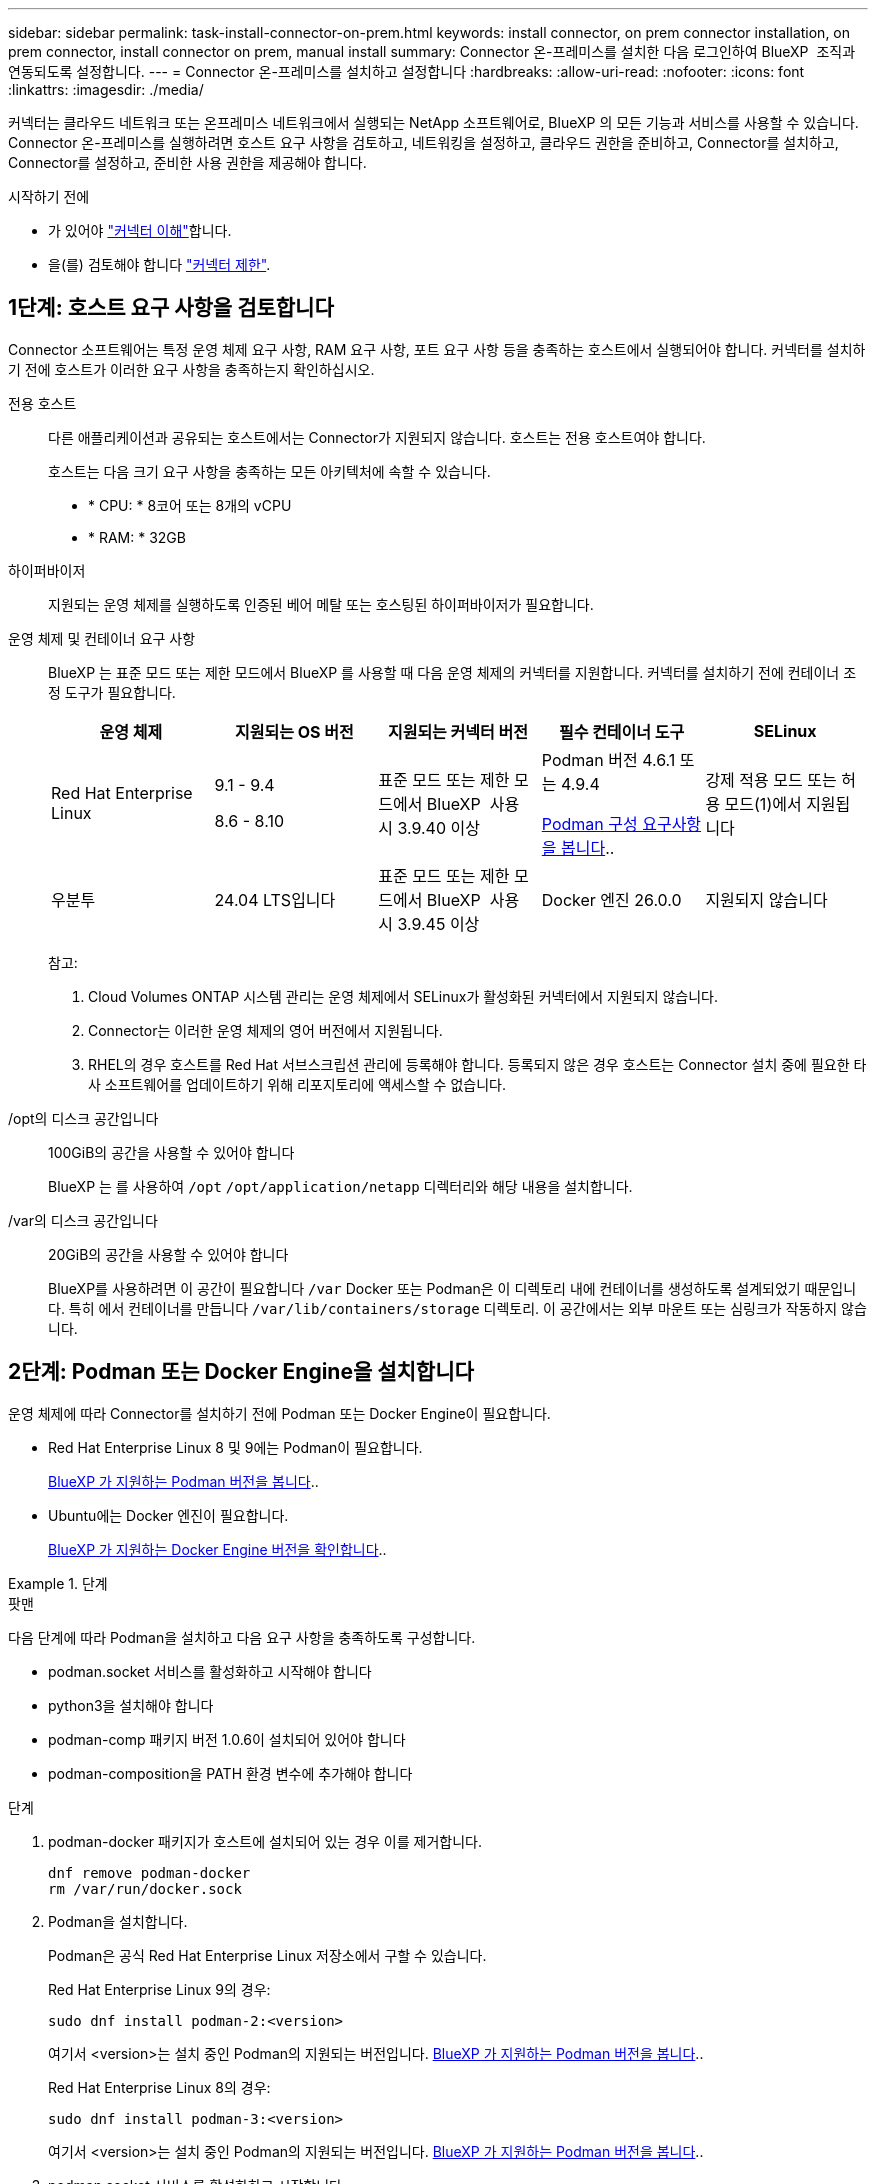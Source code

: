 ---
sidebar: sidebar 
permalink: task-install-connector-on-prem.html 
keywords: install connector, on prem connector installation, on prem connector, install connector on prem, manual install 
summary: Connector 온-프레미스를 설치한 다음 로그인하여 BlueXP  조직과 연동되도록 설정합니다. 
---
= Connector 온-프레미스를 설치하고 설정합니다
:hardbreaks:
:allow-uri-read: 
:nofooter: 
:icons: font
:linkattrs: 
:imagesdir: ./media/


[role="lead"]
커넥터는 클라우드 네트워크 또는 온프레미스 네트워크에서 실행되는 NetApp 소프트웨어로, BlueXP 의 모든 기능과 서비스를 사용할 수 있습니다. Connector 온-프레미스를 실행하려면 호스트 요구 사항을 검토하고, 네트워킹을 설정하고, 클라우드 권한을 준비하고, Connector를 설치하고, Connector를 설정하고, 준비한 사용 권한을 제공해야 합니다.

.시작하기 전에
* 가 있어야 link:concept-connectors.html["커넥터 이해"]합니다.
* 을(를) 검토해야 합니다 link:reference-limitations.html["커넥터 제한"].




== 1단계: 호스트 요구 사항을 검토합니다

Connector 소프트웨어는 특정 운영 체제 요구 사항, RAM 요구 사항, 포트 요구 사항 등을 충족하는 호스트에서 실행되어야 합니다. 커넥터를 설치하기 전에 호스트가 이러한 요구 사항을 충족하는지 확인하십시오.

전용 호스트:: 다른 애플리케이션과 공유되는 호스트에서는 Connector가 지원되지 않습니다. 호스트는 전용 호스트여야 합니다.
+
--
호스트는 다음 크기 요구 사항을 충족하는 모든 아키텍처에 속할 수 있습니다.

* * CPU: * 8코어 또는 8개의 vCPU
* * RAM: * 32GB


--
하이퍼바이저:: 지원되는 운영 체제를 실행하도록 인증된 베어 메탈 또는 호스팅된 하이퍼바이저가 필요합니다.
[[podman-versions]] 운영 체제 및 컨테이너 요구 사항:: BlueXP 는 표준 모드 또는 제한 모드에서 BlueXP 를 사용할 때 다음 운영 체제의 커넥터를 지원합니다. 커넥터를 설치하기 전에 컨테이너 조정 도구가 필요합니다.
+
--
[cols="2a,2a,2a,2a,2a"]
|===
| 운영 체제 | 지원되는 OS 버전 | 지원되는 커넥터 버전 | 필수 컨테이너 도구 | SELinux 


 a| 
Red Hat Enterprise Linux
 a| 
9.1 - 9.4

8.6 - 8.10
 a| 
표준 모드 또는 제한 모드에서 BlueXP  사용 시 3.9.40 이상
 a| 
Podman 버전 4.6.1 또는 4.9.4

<<podman-configuration,Podman 구성 요구사항을 봅니다>>..
 a| 
강제 적용 모드 또는 허용 모드(1)에서 지원됩니다



 a| 
우분투
 a| 
24.04 LTS입니다
 a| 
표준 모드 또는 제한 모드에서 BlueXP  사용 시 3.9.45 이상
 a| 
Docker 엔진 26.0.0
 a| 
지원되지 않습니다



 a| 
22.04 LTS입니다
 a| 
3.9.29 이상
 a| 
Docker 엔진 23.0.6 - 26.0.0

26.0.0은 _NEW_Connector 3.9.44 이상 설치에서 지원됩니다
 a| 
지원되지 않습니다

|===
참고:

. Cloud Volumes ONTAP 시스템 관리는 운영 체제에서 SELinux가 활성화된 커넥터에서 지원되지 않습니다.
. Connector는 이러한 운영 체제의 영어 버전에서 지원됩니다.
. RHEL의 경우 호스트를 Red Hat 서브스크립션 관리에 등록해야 합니다. 등록되지 않은 경우 호스트는 Connector 설치 중에 필요한 타사 소프트웨어를 업데이트하기 위해 리포지토리에 액세스할 수 없습니다.


--
/opt의 디스크 공간입니다:: 100GiB의 공간을 사용할 수 있어야 합니다
+
--
BlueXP 는 를 사용하여 `/opt` `/opt/application/netapp` 디렉터리와 해당 내용을 설치합니다.

--
/var의 디스크 공간입니다:: 20GiB의 공간을 사용할 수 있어야 합니다
+
--
BlueXP를 사용하려면 이 공간이 필요합니다 `/var` Docker 또는 Podman은 이 디렉토리 내에 컨테이너를 생성하도록 설계되었기 때문입니다. 특히 에서 컨테이너를 만듭니다 `/var/lib/containers/storage` 디렉토리. 이 공간에서는 외부 마운트 또는 심링크가 작동하지 않습니다.

--




== 2단계: Podman 또는 Docker Engine을 설치합니다

운영 체제에 따라 Connector를 설치하기 전에 Podman 또는 Docker Engine이 필요합니다.

* Red Hat Enterprise Linux 8 및 9에는 Podman이 필요합니다.
+
<<podman-versions,BlueXP 가 지원하는 Podman 버전을 봅니다>>..

* Ubuntu에는 Docker 엔진이 필요합니다.
+
<<podman-versions,BlueXP 가 지원하는 Docker Engine 버전을 확인합니다>>..



.단계
[role="tabbed-block"]
====
.팟맨
--
다음 단계에 따라 Podman을 설치하고 다음 요구 사항을 충족하도록 구성합니다.

* podman.socket 서비스를 활성화하고 시작해야 합니다
* python3을 설치해야 합니다
* podman-comp 패키지 버전 1.0.6이 설치되어 있어야 합니다
* podman-composition을 PATH 환경 변수에 추가해야 합니다


.단계
. podman-docker 패키지가 호스트에 설치되어 있는 경우 이를 제거합니다.
+
[source, cli]
----
dnf remove podman-docker
rm /var/run/docker.sock
----
. Podman을 설치합니다.
+
Podman은 공식 Red Hat Enterprise Linux 저장소에서 구할 수 있습니다.

+
Red Hat Enterprise Linux 9의 경우:

+
[source, cli]
----
sudo dnf install podman-2:<version>
----
+
여기서 <version>는 설치 중인 Podman의 지원되는 버전입니다. <<podman-versions,BlueXP 가 지원하는 Podman 버전을 봅니다>>..

+
Red Hat Enterprise Linux 8의 경우:

+
[source, cli]
----
sudo dnf install podman-3:<version>
----
+
여기서 <version>는 설치 중인 Podman의 지원되는 버전입니다. <<podman-versions,BlueXP 가 지원하는 Podman 버전을 봅니다>>..

. podman.socket 서비스를 활성화하고 시작합니다.
+
[source, cli]
----
sudo systemctl enable --now podman.socket
----
. python3 을 장착합니다.
+
[source, cli]
----
sudo dnf install python3
----
. EPEL 리포지토리 패키지를 시스템에 사용할 수 없는 경우 설치합니다.
+
EPEL(Extra Packages for Enterprise Linux) 리포지토리에서 podman-composition을 사용할 수 있기 때문에 이 단계가 필요합니다.

+
Red Hat Enterprise Linux 9의 경우:

+
[source, cli]
----
sudo dnf install https://dl.fedoraproject.org/pub/epel/epel-release-latest-9.noarch.rpm
----
+
Red Hat Enterprise Linux 8의 경우:

+
[source, cli]
----
sudo dnf install https://dl.fedoraproject.org/pub/epel/epel-release-latest-8.noarch.rpm
----
. podman-comp 패키지 1.0.6을 설치합니다.
+
[source, cli]
----
sudo dnf install podman-compose-1.0.6
----
+

NOTE: 를 사용합니다 `dnf install` 명령은 PATH 환경 변수에 podman-composition을 추가하기 위한 요구 사항을 충족합니다. 설치 명령은 podman-composition을 이미 에 포함되어 있는 /usr/bin에 추가합니다 `secure_path` 호스트 옵션.



--
.Docker 엔진
--
Docker의 설명서를 따라 Docker Engine을 설치합니다.

.단계
. https://docs.docker.com/engine/install/["Docker의 설치 지침을 봅니다"^]
+
특정 버전의 Docker Engine을 설치하려면 다음 단계를 따르십시오. 최신 버전을 설치하면 BlueXP가 지원하지 않는 Docker 버전이 설치됩니다.

. Docker가 활성화되어 실행 중인지 확인합니다.
+
[source, cli]
----
sudo systemctl enable docker && sudo systemctl start docker
----


--
====


== 3단계: 네트워킹을 설정한다

Connector가 하이브리드 클라우드 환경 내의 리소스 및 프로세스를 관리할 수 있도록 네트워킹을 설정합니다. 예를 들어 대상 네트워크에 대한 연결을 사용할 수 있고 아웃바운드 인터넷 액세스를 사용할 수 있는지 확인해야 합니다.

대상 네트워크에 대한 연결:: Connector를 사용하려면 작업 환경을 만들고 관리할 위치에 대한 네트워크 연결이 필요합니다. 예를 들어, 온프레미스 환경에서 Cloud Volumes ONTAP 시스템 또는 스토리지 시스템을 생성할 네트워크를 예로 들 수 있습니다.


아웃바운드 인터넷 액세스:: 커넥터를 배포하는 네트워크 위치에 특정 끝점에 연결하려면 아웃바운드 인터넷 연결이 있어야 합니다.


BlueXP  웹 기반 콘솔을 사용할 때 컴퓨터에서 접촉한 끝점입니다:: 웹 브라우저에서 BlueXP  콘솔에 액세스하는 컴퓨터는 여러 끝점에 연결할 수 있어야 합니다. 커넥터를 설정하고 BlueXP 를 일상적으로 사용하려면 BlueXP  콘솔을 사용해야 합니다.
+
--
link:reference-networking-saas-console.html["BlueXP  콘솔에 대한 네트워킹을 준비합니다"]..

--


수동 설치 중에 연결된 끝점입니다:: 자체 Linux 호스트에 커넥터를 수동으로 설치할 경우 Connector 설치 과정에서 다음 URL에 액세스해야 합니다.
+
--
* \https://mysupport.netapp.com
* \https://signin.b2c.NetApp.com(이 끝점은 \https://mysupport.NetApp.com의 CNAME URL)
* \https://cloudmanager.cloud.netapp.com/tenancy
* \https://stream.cloudmanager.cloud.netapp.com
* \https://production-artifacts.cloudmanager.cloud.netapp.com
* 이미지를 얻으려면 설치 프로그램이 다음 두 끝점 세트 중 하나에 액세스해야 합니다.
+
** 옵션 1(권장):
+
*** \https://bluexpinfraprod.eastus2.data.azurecr.io
*** \https://bluexpinfraprod.azurecr.io


** 옵션 2:
+
*** \https://*.blob.core.windows.net
*** \https://cloudmanagerinfraprod.azurecr.io




+
옵션 1에 나열된 끝점은 더 안전하므로 권장됩니다. 옵션 1에 나열된 끝점을 허용하고 옵션 2에 나열된 끝점을 허용하지 않도록 방화벽을 설정하는 것이 좋습니다. 이러한 끝점에 대해서는 다음 사항을 참고하십시오.

+
** 옵션 1에 나열된 끝점은 커넥터의 3.9.47 릴리스부터 지원됩니다. 이전 버전의 Connector와 이전 버전과의 호환성은 없습니다.
** 커넥터가 옵션 2에 나열된 끝점을 먼저 접촉합니다. 이러한 끝점에 액세스할 수 없으면 연결선이 옵션 1에 나열된 끝점에 자동으로 연결합니다.
** Connector with BlueXP  백업 및 복구 또는 BlueXP  랜섬웨어 보호를 사용하는 경우 옵션 1의 엔드포인트가 지원되지 않습니다. 이 경우 옵션 1에 나열된 끝점을 허용하지 않고 옵션 2에 나열된 끝점을 허용할 수 있습니다.




설치 중에 호스트가 운영 체제 패키지를 업데이트하려고 할 수 있습니다. 호스트는 이러한 OS 패키지의 서로 다른 미러링 사이트에 연결할 수 있습니다.

--


커넥터에서 접촉된 끝점:: Connector는 일상적인 운영을 위해 퍼블릭 클라우드 환경 내의 리소스 및 프로세스를 관리하려면 다음 엔드포인트에 연결하는 아웃바운드 인터넷 액세스가 필요합니다.
+
--
아래 나열된 끝점은 모두 CNAME 항목입니다.

[cols="2a,1a"]
|===
| 엔드포인트 | 목적 


 a| 
AWS 서비스(amazonaws.com):

* CloudFormation 을 참조하십시오
* EC2(탄력적인 컴퓨팅 클라우드)
* IAM(Identity and Access Management)
* 키 관리 서비스(KMS)
* 보안 토큰 서비스(STS)
* S3(Simple Storage Service)

 a| 
를 사용하여 AWS에서 리소스를 관리합니다. 정확한 끝점은 사용 중인 AWS 지역에 따라 다릅니다. https://docs.aws.amazon.com/general/latest/gr/rande.html["자세한 내용은 AWS 설명서를 참조하십시오"^]



 a| 
\https://management.azure.com
\https://login.microsoftonline.com
\https://blob.core.windows.net
\https://core.windows.net
 a| 
Azure 공공 지역의 리소스를 관리합니다.



 a| 
\https://management.chinacloudapi.cn
\https://login.chinacloudapi.cn
\https://blob.core.chinacloudapi.cn
\https://core.chinacloudapi.cn
 a| 
Azure 중국 지역의 리소스를 관리합니다.



 a| 
\https://www.googleapis.com/compute/v1/
\https://compute.googleapis.com/compute/v1
\https://cloudresourcemanager.googleapis.com/v1/projects
\https://www.googleapis.com/compute/beta
\https://storage.googleapis.com/storage/v1
\https://www.googleapis.com/storage/v1
\https://iam.googleapis.com/v1
\https://cloudkms.googleapis.com/v1
\https://www.googleapis.com/deploymentmanager/v2/projects
 a| 
Google Cloud에서 리소스를 관리합니다.



 a| 
https://support.netapp.com 으로 문의하십시오
https://mysupport.netapp.com 으로 문의하십시오
 a| 
라이센스 정보를 얻고 AutoSupport 메시지를 NetApp 지원 팀에 전송합니다.



 a| 
\https://\*.api.BlueXP .NetApp.com\https://api.BlueXP .NetApp.com\https://*.cloudmanager.cloud.NetApp.com\https://cloudmanager.cloud.NetApp.com\https://NetApp -cloud-account.auth0.com
 a| 
BlueXP 내에서 SaaS 기능 및 서비스를 제공합니다.

현재 Connector가 "cloudmanager.cloud.netapp.com" 에 문의하고 있지만 곧 출시될 릴리스에서 "api.bluexp.netapp.com" 에 연락하기 시작합니다.



 a| 
두 끝점 세트 중에서 선택합니다.

* 옵션 1(권장
+
\https://bluexpinfraprod.eastus2.data.azurecr.io \https://bluexpinfraprod.azurecr.io

* 옵션 2
+
\https://*.blob.core.windows.net \https://cloudmanagerinfraprod.azurecr.io


 a| 
커넥터 업그레이드를 위한 이미지 얻기

|===
옵션 1에 나열된 끝점은 더 안전하므로 권장됩니다. 옵션 1에 나열된 끝점을 허용하고 옵션 2에 나열된 끝점을 허용하지 않도록 방화벽을 설정하는 것이 좋습니다. 이러한 끝점에 대해서는 다음 사항을 참고하십시오.

* 옵션 1에 나열된 끝점은 커넥터의 3.9.47 릴리스부터 지원됩니다. 이전 버전의 Connector와 이전 버전과의 호환성은 없습니다.
* 커넥터가 옵션 2에 나열된 끝점을 먼저 접촉합니다. 이러한 끝점에 액세스할 수 없으면 연결선이 옵션 1에 나열된 끝점에 자동으로 연결합니다.
* Connector with BlueXP  백업 및 복구 또는 BlueXP  랜섬웨어 보호를 사용하는 경우 옵션 1의 엔드포인트가 지원되지 않습니다. 이 경우 옵션 1에 나열된 끝점을 허용하지 않고 옵션 2에 나열된 끝점을 허용할 수 있습니다.


--


프록시 서버:: 회사에서 보내는 모든 인터넷 트래픽에 프록시 서버를 배포해야 하는 경우 HTTP 또는 HTTPS 프록시에 대한 다음 정보를 얻습니다. 설치하는 동안 이 정보를 제공해야 합니다. BlueXP는 투명한 프록시 서버를 지원하지 않습니다.
+
--
* IP 주소입니다
* 자격 증명
* HTTPS 인증서


--


포트:: 커넥터를 시작하거나 커넥터가 Cloud Volumes ONTAP에서 NetApp 지원으로 AutoSupport 메시지를 보내는 프록시로 사용되지 않는 한 커넥터로 들어오는 트래픽이 없습니다.
+
--
* HTTP(80) 및 HTTPS(443)는 드물게 사용되는 로컬 UI에 대한 액세스를 제공합니다.
* SSH(22)는 문제 해결을 위해 호스트에 연결해야 하는 경우에만 필요합니다.
* 아웃바운드 인터넷 연결을 사용할 수 없는 서브넷에 Cloud Volumes ONTAP 시스템을 배포하는 경우 포트 3128을 통한 인바운드 연결이 필요합니다.
+
Cloud Volumes ONTAP 시스템에 AutoSupport 메시지를 보내기 위한 아웃바운드 인터넷 연결이 없는 경우 BlueXP는 자동으로 해당 시스템이 커넥터에 포함된 프록시 서버를 사용하도록 구성합니다. 유일한 요구 사항은 커넥터 보안 그룹이 포트 3128을 통한 인바운드 연결을 허용하는지 확인하는 것입니다. Connector를 배포한 후 이 포트를 열어야 합니다.



--


NTP를 활성화합니다:: BlueXP 분류를 사용하여 회사 데이터 소스를 검사하려는 경우 BlueXP Connector 시스템과 BlueXP 분류 시스템 모두에서 NTP(Network Time Protocol) 서비스를 활성화하여 시스템 간에 시간이 동기화되도록 해야 합니다. https://docs.netapp.com/us-en/bluexp-classification/concept-cloud-compliance.html["BlueXP 분류에 대해 자세히 알아보십시오"^]




== 4단계: 클라우드 사용 권한을 설정합니다

온-프레미스 커넥터가 있는 AWS 또는 Azure에서 BlueXP 서비스를 사용하려면 클라우드 공급자에 권한을 설정해야 자격 증명을 설치한 후 Connector에 추가할 수 있습니다.


TIP: Google Cloud가 적합하지 않은 이유 Connector가 구내에 설치되어 있으면 Google Cloud에서 리소스를 관리할 수 없습니다. Google Cloud에 Connector를 설치하여 해당 위치에 있는 모든 리소스를 관리해야 합니다.

[role="tabbed-block"]
====
.설치하고
--
커넥터가 사내에 설치된 경우 필요한 권한이 있는 IAM 사용자에 대한 액세스 키를 추가하여 BlueXP 에 AWS 권한을 제공해야 합니다.

Connector가 온-프레미스에 설치된 경우 이 인증 방법을 사용해야 합니다. IAM 역할을 사용할 수 없습니다.

.단계
. AWS 콘솔에 로그인하고 IAM 서비스로 이동합니다.
. 정책 생성:
+
.. 정책 > 정책 생성 * 을 선택합니다.
.. JSON * 을 선택하고 의 내용을 복사하여 붙여 넣습니다 link:reference-permissions-aws.html["Connector에 대한 IAM 정책"].
.. 나머지 단계를 완료하고 정책을 생성합니다.
+
사용할 BlueXP 서비스에 따라 두 번째 정책을 만들어야 할 수도 있습니다.

+
표준 영역의 경우 권한이 두 정책에 분산됩니다. AWS에서 관리되는 정책의 최대 문자 크기 제한으로 인해 두 개의 정책이 필요합니다. link:reference-permissions-aws.html["Connector에 대한 IAM 정책에 대해 자세히 알아보십시오"].



. IAM 사용자에게 정책을 연결합니다.
+
** https://docs.aws.amazon.com/IAM/latest/UserGuide/id_roles_create.html["AWS 설명서: IAM 역할 생성"^]
** https://docs.aws.amazon.com/IAM/latest/UserGuide/access_policies_manage-attach-detach.html["AWS 설명서: IAM 정책 추가 및 제거"^]


. 커넥터를 설치한 후 BlueXP에 추가할 수 있는 액세스 키가 사용자에게 있는지 확인합니다.


.결과
이제 필요한 권한이 있는 IAM 사용자를 위한 액세스 키가 있어야 합니다. Connector를 설치한 후 이러한 자격 증명을 BlueXP의 커넥터와 연결해야 합니다.

--
.Azure를 지원합니다
--
Connector가 온-프레미스에 설치된 경우 Microsoft Entra ID에서 서비스 보안 주체를 설정하고 BlueXP 에 필요한 Azure 자격 증명을 획득하여 BlueXP 에 Azure 권한을 제공해야 합니다.

.역할 기반 액세스 제어를 위한 Microsoft Entra 응용 프로그램을 만듭니다
. Azure에서 Active Directory 응용 프로그램을 만들고 응용 프로그램을 역할에 할당할 수 있는 권한이 있는지 확인합니다.
+
자세한 내용은 을 참조하십시오 https://docs.microsoft.com/en-us/azure/active-directory/develop/howto-create-service-principal-portal#required-permissions/["Microsoft Azure 문서: 필요한 권한"^]

. Azure 포털에서 * Microsoft Entra ID * 서비스를 엽니다.
+
image:screenshot_azure_ad.png["에는 Microsoft Azure의 Active Directory 서비스가 나와 있습니다."]

. 메뉴에서 * 앱 등록 * 을 선택합니다.
. 새 등록 * 을 선택합니다.
. 응용 프로그램에 대한 세부 정보를 지정합니다.
+
** * 이름 *: 응용 프로그램의 이름을 입력합니다.
** * 계정 유형 *: 계정 유형을 선택합니다(모두 BlueXP에서 사용 가능).
** * URI 리디렉션 *: 이 필드는 비워 둘 수 있습니다.


. Register * 를 선택합니다.
+
AD 응용 프로그램 및 서비스 보안 주체를 만들었습니다.



.애플리케이션에 역할을 할당합니다
. 사용자 지정 역할 만들기:
+
Azure 포털, Azure PowerShell, Azure CLI 또는 REST API를 사용하여 Azure 사용자 지정 역할을 생성할 수 있습니다. 다음 단계에서는 Azure CLI를 사용하여 역할을 생성하는 방법을 보여 줍니다. 다른 방법을 사용하려면 을 참조하십시오 https://learn.microsoft.com/en-us/azure/role-based-access-control/custom-roles#steps-to-create-a-custom-role["Azure 문서"^]

+
.. 의 내용을 복사합니다 link:reference-permissions-azure.html["Connector에 대한 사용자 지정 역할 권한"] JSON 파일에 저장합니다.
.. 할당 가능한 범위에 Azure 구독 ID를 추가하여 JSON 파일을 수정합니다.
+
사용자가 Cloud Volumes ONTAP 시스템을 생성할 각 Azure 구독에 대한 ID를 추가해야 합니다.

+
* 예 *

+
[source, json]
----
"AssignableScopes": [
"/subscriptions/d333af45-0d07-4154-943d-c25fbzzzzzzz",
"/subscriptions/54b91999-b3e6-4599-908e-416e0zzzzzzz",
"/subscriptions/398e471c-3b42-4ae7-9b59-ce5bbzzzzzzz"
----
.. JSON 파일을 사용하여 Azure에서 사용자 지정 역할을 생성합니다.
+
다음 단계에서는 Azure Cloud Shell에서 Bash를 사용하여 역할을 생성하는 방법을 설명합니다.

+
*** 시작 https://docs.microsoft.com/en-us/azure/cloud-shell/overview["Azure 클라우드 셸"^] Bash 환경을 선택하십시오.
*** JSON 파일을 업로드합니다.
+
image:screenshot_azure_shell_upload.png["파일을 업로드하는 옵션을 선택할 수 있는 Azure Cloud Shell의 스크린 샷"]

*** Azure CLI를 사용하여 사용자 지정 역할을 생성합니다.
+
[source, azurecli]
----
az role definition create --role-definition Connector_Policy.json
----
+
이제 Connector 가상 머신에 할당할 수 있는 BlueXP Operator라는 사용자 지정 역할이 있어야 합니다.





. 역할에 응용 프로그램을 할당합니다.
+
.. Azure 포털에서 * Subscriptions * 서비스를 엽니다.
.. 구독을 선택합니다.
.. 액세스 제어(IAM) > 추가 > 역할 할당 추가 * 를 선택합니다.
.. Role * 탭에서 * BlueXP Operator * 역할을 선택하고 * Next * 를 선택합니다.
.. Members* 탭에서 다음 단계를 완료합니다.
+
*** 사용자, 그룹 또는 서비스 보안 주체 * 를 선택한 상태로 유지합니다.
*** 구성원 선택 * 을 선택합니다.
+
image:screenshot-azure-service-principal-role.png["애플리케이션에 역할을 추가할 때 구성원 탭을 표시하는 Azure 포털의 스크린샷"]

*** 응용 프로그램의 이름을 검색합니다.
+
예를 들면 다음과 같습니다.

+
image:screenshot_azure_service_principal_role.png["Azure 포털에서 역할 할당 추가 양식을 보여 주는 Azure 포털의 스크린샷"]

*** 응용 프로그램을 선택하고 * 선택 * 을 선택합니다.
*** 다음 * 을 선택합니다.


.. 검토 + 할당 * 을 선택합니다.
+
이제 서비스 보안 주체에 Connector를 배포하는 데 필요한 Azure 권한이 있습니다.

+
여러 Azure 구독에서 Cloud Volumes ONTAP를 배포하려면 서비스 보안 주체를 해당 구독 각각에 바인딩해야 합니다. BlueXP를 사용하면 Cloud Volumes ONTAP를 배포할 때 사용할 구독을 선택할 수 있습니다.





.Windows Azure 서비스 관리 API 권한을 추가합니다
. Microsoft Entra ID * 서비스에서 * 앱 등록 * 을 선택하고 애플리케이션을 선택합니다.
. API 권한 > 권한 추가 * 를 선택합니다.
. Microsoft API * 에서 * Azure Service Management * 를 선택합니다.
+
image:screenshot_azure_service_mgmt_apis.gif["Azure 서비스 관리 API 권한을 보여 주는 Azure 포털의 스크린샷"]

. Access Azure Service Management as organization users * 를 선택한 다음 * Add permissions * 를 선택합니다.
+
image:screenshot_azure_service_mgmt_apis_add.gif["Azure 서비스 관리 API 추가를 보여 주는 Azure 포털의 스크린샷"]



.응용 프로그램의 응용 프로그램 ID 및 디렉터리 ID를 가져옵니다
. Microsoft Entra ID * 서비스에서 * 앱 등록 * 을 선택하고 애플리케이션을 선택합니다.
. 응용 프로그램(클라이언트) ID * 와 * 디렉터리(테넌트) ID * 를 복사합니다.
+
image:screenshot_azure_app_ids.gif["Microsoft Entra IDy의 응용 프로그램에 대한 응용 프로그램(클라이언트) ID 및 디렉터리(테넌트) ID를 보여 주는 스크린샷."]

+
Azure 계정을 BlueXP에 추가하는 경우 응용 프로그램의 응용 프로그램(클라이언트) ID와 디렉터리(테넌트) ID를 제공해야 합니다. BlueXP는 ID를 사용하여 프로그래밍 방식으로 로그인합니다.



.클라이언트 암호를 생성합니다
. Microsoft Entra ID * 서비스를 엽니다.
. 앱 등록 * 을 선택하고 응용 프로그램을 선택합니다.
. 인증서 및 비밀 > 새 클라이언트 비밀 * 을 선택합니다.
. 비밀과 기간에 대한 설명을 제공하십시오.
. 추가 * 를 선택합니다.
. 클라이언트 암호 값을 복사합니다.
+
image:screenshot_azure_client_secret.gif["Microsoft Entra 서비스 보안 주체의 클라이언트 암호를 보여 주는 Azure 포털 스크린샷"]

+
이제 BlueXP에서 Microsoft Entra ID를 사용하여 인증하는 클라이언트 암호가 있습니다.



.결과
이제 서비스 보안 주체가 설정되었으므로 응용 프로그램(클라이언트) ID, 디렉터리(테넌트) ID 및 클라이언트 암호 값을 복사해야 합니다. Connector를 설치한 후 이러한 자격 증명을 BlueXP의 커넥터와 연결해야 합니다.

--
====


== 5단계: 커넥터를 설치합니다

Connector 소프트웨어를 다운로드하여 기존 Linux 호스트 온-프레미스에 설치합니다.

.시작하기 전에
다음과 같은 항목이 있어야 합니다.

* 커넥터를 설치할 수 있는 루트 권한
* Connector의 인터넷 액세스에 프록시가 필요한 경우 프록시 서버에 대한 세부 정보입니다.
+
설치 후 프록시 서버를 구성할 수 있지만 이렇게 하려면 커넥터를 다시 시작해야 합니다.

+
BlueXP는 투명한 프록시 서버를 지원하지 않습니다.

* 프록시 서버가 HTTPS를 사용하거나 프록시가 가로채기 프록시인 경우 CA 서명 인증서입니다.


.이 작업에 대해
NetApp Support 사이트에서 제공되는 설치 프로그램은 이전 버전일 수 있습니다. 새 버전이 있는 경우 설치 후 커넥터가 자동으로 업데이트됩니다.

.단계
. _http_proxy_or_https_proxy_system 변수가 호스트에 설정되어 있으면 이를 제거합니다.
+
[source, cli]
----
unset http_proxy
unset https_proxy
----
+
이러한 시스템 변수를 제거하지 않으면 설치가 실패합니다.

. 에서 Connector 소프트웨어를 다운로드합니다 https://mysupport.netapp.com/site/products/all/details/cloud-manager/downloads-tab["NetApp Support 사이트"^]를 선택한 다음 Linux 호스트에 복사합니다.
+
네트워크 또는 클라우드에서 사용하도록 고안된 "온라인" 커넥터 설치 프로그램을 다운로드해야 합니다. Connector에 대해 별도의 "오프라인" 설치 프로그램을 사용할 수 있지만 전용 모드 배포에서만 지원됩니다.

. 스크립트를 실행할 권한을 할당합니다.
+
[source, cli]
----
chmod +x BlueXP-Connector-Cloud-<version>
----
+
여기서 <version>는 다운로드한 커넥터 버전입니다.

. 설치 스크립트를 실행합니다.
+
[source, cli]
----
 ./BlueXP-Connector-Cloud-<version> --proxy <HTTP or HTTPS proxy server> --cacert <path and file name of a CA-signed certificate>
----
+
proxy 및 -- cacert 매개 변수는 선택 사항입니다. 프록시 서버가 있는 경우 그림과 같이 매개 변수를 입력해야 합니다. 설치 프로그램에서 프록시에 대한 정보를 제공하라는 메시지를 표시하지 않습니다.

+
다음은 두 가지 선택적 매개 변수를 사용하는 명령의 예입니다.

+
[source, cli]
----
 ./BlueXP-Connector-Cloud-v3.9.40--proxy https://user:password@10.0.0.30:8080/ --cacert /tmp/cacert/certificate.cer
----
+
-- 프록시는 다음 형식 중 하나를 사용하여 커넥터가 HTTP 또는 HTTPS 프록시 서버를 사용하도록 구성합니다.

+
** \http://address:port
** \http://user-name:password@address:port
** \http://domain-name%92user-name:password@address:port
** \https://address:port
** \https://user-name:password@address:port
** \https://domain-name%92user-name:password@address:port
+
다음 사항에 유의하십시오.

+
*** 사용자는 로컬 사용자 또는 도메인 사용자일 수 있습니다.
*** 도메인 사용자의 경우 위에 표시된 \ 에 대해 ASCII 코드를 사용해야 합니다.
*** BlueXP는 @ 문자가 포함된 사용자 이름 또는 암호를 지원하지 않습니다.
*** 암호에 다음과 같은 특수 문자가 포함된 경우 백슬래시(& or!)를 사용하여 해당 특수 문자를 이스케이프해야 합니다.
+
예를 들면 다음과 같습니다.

+
\http://bxpproxyuser:netapp1\!@address:3128





+
cacert는 Connector와 프록시 서버 간의 HTTPS 액세스에 사용할 CA 서명 인증서를 지정합니다. 이 매개 변수는 HTTPS 프록시 서버를 지정하거나 프록시가 가로채기 프록시인 경우에만 필요합니다.



.결과
이제 커넥터가 설치되었습니다. 프록시 서버를 지정한 경우 설치가 끝나면 커넥터 서비스(occm)가 두 번 다시 시작됩니다.



== 6단계: 커넥터를 설정합니다

가입하거나 로그인한 다음 BlueXP  조직과 연동되도록 Connector를 설정합니다.

.단계
. 웹 브라우저를 열고 다음 URL을 입력합니다.
+
https://_ipaddress_[]

+
_ipaddress_는 호스트 구성에 따라 localhost, 개인 IP 주소 또는 공용 IP 주소일 수 있습니다. 예를 들어, Connector가 공용 IP 주소가 없는 공용 클라우드에 있는 경우 Connector 호스트에 대한 연결이 있는 호스트의 전용 IP 주소를 입력해야 합니다.

. 가입 또는 로그인
. 로그인한 후 BlueXP를 설정합니다.
+
.. 커넥터와 연결할 BlueXP  조직을 지정합니다.
.. 시스템의 이름을 입력합니다.
.. 에서 * 보안 환경에서 실행 중입니까? * 제한된 모드를 사용하지 않도록 설정합니다.
+
이 단계에서는 표준 모드에서 BlueXP를 사용하는 방법을 설명하므로 제한된 모드를 사용하지 않도록 설정해야 합니다. 또한 Connector가 온-프레미스에 설치된 경우에는 제한 모드가 지원되지 않습니다.

.. Let's start * 를 선택합니다.




.결과
BlueXP는 이제 방금 설치한 커넥터를 사용하여 설정됩니다.



== 7단계: BlueXP에 권한 제공

커넥터를 설치하고 설정한 후에 BlueXP가 AWS 또는 Azure에서 작업을 수행하는 데 필요한 권한을 갖도록 클라우드 자격 증명을 추가합니다.

[role="tabbed-block"]
====
.설치하고
--
.시작하기 전에
AWS에서 이러한 자격 증명을 방금 생성한 경우 사용할 수 있을 때까지 몇 분 정도 걸릴 수 있습니다. BlueXP에 자격 증명을 추가하기 전에 몇 분 정도 기다립니다.

.단계
. BlueXP 콘솔의 오른쪽 상단에서 설정 아이콘을 선택하고 * 자격 증명 * 을 선택합니다.
+
image:screenshot-settings-icon-organization.png["BlueXP 콘솔의 오른쪽 위에 설정 아이콘이 표시된 스크린샷."]

. 자격 증명 추가 * 를 선택하고 마법사의 단계를 따릅니다.
+
.. * 자격 증명 위치 *: * Amazon Web Services > Connector * 를 선택합니다.
.. * 자격 증명 정의 *: AWS 액세스 키와 비밀 키를 입력합니다.
.. * Marketplace 구독 *: 지금 가입하거나 기존 구독을 선택하여 마켓플레이스 구독을 이러한 자격 증명과 연결합니다.
.. * 검토 *: 새 자격 증명에 대한 세부 정보를 확인하고 * 추가 * 를 선택합니다.




.결과
BlueXP는 이제 AWS에서 사용자 대신 작업을 수행하는 데 필요한 권한을 가집니다.

이제 로 이동할 수 있습니다 https://console.bluexp.netapp.com["BlueXP 콘솔"^] 을 눌러 BlueXP에서 커넥터 사용을 시작합니다.

--
.Azure를 지원합니다
--
.시작하기 전에
Azure에서 이러한 자격 증명을 만든 경우 사용할 수 있을 때까지 몇 분 정도 걸릴 수 있습니다. BlueXP에 자격 증명을 추가하기 전에 몇 분 정도 기다립니다.

.단계
. BlueXP 콘솔의 오른쪽 상단에서 설정 아이콘을 선택하고 * 자격 증명 * 을 선택합니다.
+
image:screenshot-settings-icon-organization.png["BlueXP 콘솔의 오른쪽 위에 설정 아이콘이 표시된 스크린샷."]

. 자격 증명 추가 * 를 선택하고 마법사의 단계를 따릅니다.
+
.. * 자격 증명 위치 *: * Microsoft Azure > 커넥터 * 를 선택합니다.
.. * 자격 증명 정의 *: 필요한 권한을 부여하는 Microsoft Entra 서비스 보안 주체에 대한 정보를 입력합니다.
+
*** 애플리케이션(클라이언트) ID입니다
*** 디렉토리(테넌트) ID입니다
*** 클라이언트 암호


.. * Marketplace 구독 *: 지금 가입하거나 기존 구독을 선택하여 마켓플레이스 구독을 이러한 자격 증명과 연결합니다.
.. * 검토 *: 새 자격 증명에 대한 세부 정보를 확인하고 * 추가 * 를 선택합니다.




.결과
이제 BlueXP는 Azure에서 사용자를 대신하여 작업을 수행하는 데 필요한 권한을 가지고 있습니다. 이제 로 이동할 수 있습니다 https://console.bluexp.netapp.com["BlueXP 콘솔"^] 을 눌러 BlueXP에서 커넥터 사용을 시작합니다.

--
====